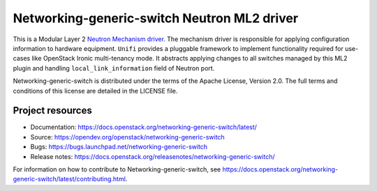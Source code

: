 ============================================
Networking-generic-switch Neutron ML2 driver
============================================

.. image:: https://governance.openstack.org/tc/badges/networking-generic-switch.svg
    :target: https://governance.openstack.org/tc/reference/tags/index.html

This is a Modular Layer 2 `Neutron Mechanism driver
<https://wiki.openstack.org/wiki/Neutron/ML2>`_. The mechanism driver is
responsible for applying configuration information to hardware equipment.
``Unifi`` provides a pluggable framework to implement
functionality required for use-cases like OpenStack Ironic multi-tenancy mode.
It abstracts applying changes to all switches managed by this ML2 plugin
and handling ``local_link_information`` field of Neutron port.

Networking-generic-switch is distributed under the terms of the Apache License,
Version 2.0. The full terms and conditions of this license are detailed in the
LICENSE file.

Project resources
~~~~~~~~~~~~~~~~~

* Documentation: https://docs.openstack.org/networking-generic-switch/latest/
* Source: https://opendev.org/openstack/networking-generic-switch
* Bugs: https://bugs.launchpad.net/networking-generic-switch
* Release notes: https://docs.openstack.org/releasenotes/networking-generic-switch/

For information on how to contribute to Networking-generic-switch, see
https://docs.openstack.org/networking-generic-switch/latest/contributing.html.
